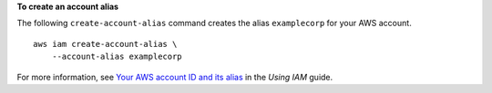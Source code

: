**To create an account alias**

The following ``create-account-alias`` command creates the alias ``examplecorp`` for your AWS account. ::

    aws iam create-account-alias \
        --account-alias examplecorp

For more information, see `Your AWS account ID and its alias`_ in the *Using IAM* guide. 

.. _`Your AWS Account ID and Its Alias`: <https://docs.aws.amazon.com/IAM/latest/UserGuide/console_account-alias.html>